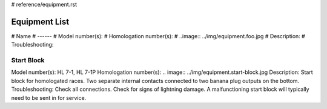 # reference/equipment.rst

Equipment List
==============

# Name
# ------
# Model number(s):
# Homologation number(s):
# ..image:: ../img/equipment.foo.jpg
# Description:
# Troubleshooting:

Start Block
-----------
Model number(s): HL 7-1, HL 7-1P
Homologation number(s): 
.. image:: ../img/equipment.start-block.jpg
Description: Start block for homologated races. Two separate internal contacts connected to two banana plug outputs on the bottom.
Troubleshooting: Check all connections. Check for signs of lightning damage. A malfunctioning start block will typically need to be sent in for service.
